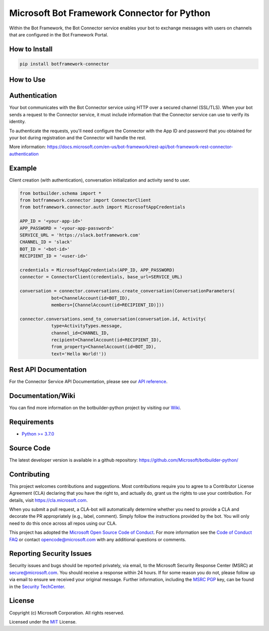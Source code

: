 
============================================
Microsoft Bot Framework Connector for Python
============================================

.. image:: https://dev.azure.com/FuseLabs/SDK_v4/_apis/build/status/Python/Python-CI-PR-yaml?branchName=master
   :target:  https://dev.azure.com/FuseLabs/SDK_v4/_apis/build/status/Python/Python-CI-PR-yaml?branchName=master
   :align: right
   :alt: Azure DevOps status for master branch
.. image:: https://badge.fury.io/py/botframework-connector.svg
   :target: https://badge.fury.io/py/botframework-connector
   :alt: Latest PyPI package version

Within the Bot Framework, the Bot Connector service enables your bot to exchange messages with users on channels that are configured in the Bot Framework Portal.

How to Install
==============

.. code-block:: python
  
  pip install botframework-connector

How to Use
==========

Authentication
==============

Your bot communicates with the Bot Connector service using HTTP over a secured channel (SSL/TLS). When your bot sends a request to the Connector service, it must include information that the Connector service can use to verify its identity.

To authenticate the requests, you'll need configure the Connector with the App ID and password that you obtained for your bot during registration and the Connector will handle the rest.

More information: https://docs.microsoft.com/en-us/bot-framework/rest-api/bot-framework-rest-connector-authentication

Example
=======

Client creation (with authentication), conversation initialization and activity send to user.

.. code-block:: python

  from botbuilder.schema import *
  from botframework.connector import ConnectorClient
  from botframework.connector.auth import MicrosoftAppCredentials

  APP_ID = '<your-app-id>'
  APP_PASSWORD = '<your-app-password>'
  SERVICE_URL = 'https://slack.botframework.com'
  CHANNEL_ID = 'slack'
  BOT_ID = '<bot-id>'
  RECIPIENT_ID = '<user-id>'

  credentials = MicrosoftAppCredentials(APP_ID, APP_PASSWORD)
  connector = ConnectorClient(credentials, base_url=SERVICE_URL)

  conversation = connector.conversations.create_conversation(ConversationParameters(
              bot=ChannelAccount(id=BOT_ID),
              members=[ChannelAccount(id=RECIPIENT_ID)]))

  connector.conversations.send_to_conversation(conversation.id, Activity(
              type=ActivityTypes.message,
              channel_id=CHANNEL_ID,
              recipient=ChannelAccount(id=RECIPIENT_ID),
              from_property=ChannelAccount(id=BOT_ID),
              text='Hello World!'))


Rest API Documentation
======================

For the Connector Service API Documentation, please see our `API reference`_.

Documentation/Wiki
==================

You can find more information on the botbuilder-python project by visiting our `Wiki`_.

Requirements
============

* `Python >= 3.7.0`_


Source Code
===========
The latest developer version is available in a github repository:
https://github.com/Microsoft/botbuilder-python/


Contributing
============

This project welcomes contributions and suggestions.  Most contributions require you to agree to a
Contributor License Agreement (CLA) declaring that you have the right to, and actually do, grant us
the rights to use your contribution. For details, visit https://cla.microsoft.com.

When you submit a pull request, a CLA-bot will automatically determine whether you need to provide
a CLA and decorate the PR appropriately (e.g., label, comment). Simply follow the instructions
provided by the bot. You will only need to do this once across all repos using our CLA.

This project has adopted the `Microsoft Open Source Code of Conduct`_.
For more information see the `Code of Conduct FAQ`_ or
contact `opencode@microsoft.com`_ with any additional questions or comments.

Reporting Security Issues
=========================

Security issues and bugs should be reported privately, via email, to the Microsoft Security
Response Center (MSRC) at `secure@microsoft.com`_. You should
receive a response within 24 hours. If for some reason you do not, please follow up via
email to ensure we received your original message. Further information, including the
`MSRC PGP`_ key, can be found in
the `Security TechCenter`_.

License
=======

Copyright (c) Microsoft Corporation. All rights reserved.

Licensed under the MIT_ License.

.. _API Reference: https://docs.microsoft.com/en-us/Bot-Framework/rest-api/bot-framework-rest-connector-api-reference
.. _Wiki: https://github.com/Microsoft/botbuilder-python/wiki
.. _Python >= 3.7.0: https://www.python.org/downloads/
.. _MIT: https://github.com/Microsoft/vscode/blob/master/LICENSE.txt
.. _Microsoft Open Source Code of Conduct: https://opensource.microsoft.com/codeofconduct/
.. _Code of Conduct FAQ: https://opensource.microsoft.com/codeofconduct/faq/
.. _opencode@microsoft.com: mailto:opencode@microsoft.com
.. _secure@microsoft.com: mailto:secure@microsoft.com
.. _MSRC PGP: https://technet.microsoft.com/en-us/security/dn606155
.. _Security TechCenter: https://github.com/Microsoft/vscode/blob/master/LICENSE.txt

.. <https://technet.microsoft.com/en-us/security/default>`_
